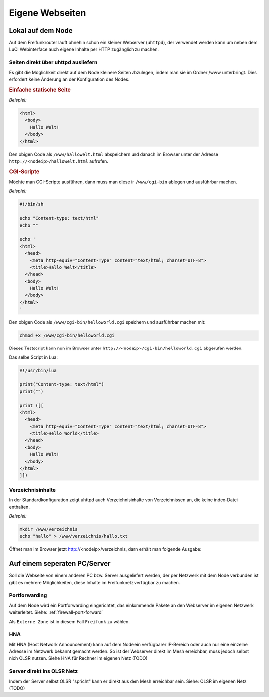 Eigene Webseiten
================

Lokal auf dem Node
------------------

Auf dem Freifunkrouter läuft ohnehin schon ein kleiner Webserver (``uhttpd``),
der verwendet werden kann um neben dem LuCI Webinterface auch eigene Inhalte per
HTTP zugänglich zu machen.

Seiten direkt über uhttpd ausliefern
^^^^^^^^^^^^^^^^^^^^^^^^^^^^^^^^^^^^

Es gibt die Möglichkeit direkt auf dem Node kleinere Seiten abzulegen, indem man
sie im Ordner /www unterbringt. Dies erfordert keine Änderung an der
Konfiguration des Nodes.


.. rubric:: Einfache statische Seite

*Beispiel:*

.. code-block:: html

  <html>
    <body>
      Hallo Welt!
    </body>
  </html>

Den obigen Code als ``/www/hallowelt.html`` abspeichern und danach im Browser
unter der Adresse ``http://<nodeip>/hallowelt.html`` aufrufen.


.. rubric:: CGI-Scripte

Möchte man CGI-Scripte ausführen, dann muss man diese in ``/www/cgi-bin``
ablegen und ausführbar machen. 

*Beispiel:*

.. code-block:: bash

  #!/bin/sh
  
  echo "Content-type: text/html"
  echo ""

  echo '
  <html>
    <head>
      <meta http-equiv="Content-Type" content="text/html; charset=UTF-8">
      <title>Hallo Welt</title>
    </head>
    <body>
      Hallo Welt!
    </body>
  </html>
  '

Den obigen Code als ``/www/cgi-bin/helloworld.cgi`` speichern und ausführbar
machen mit:

.. code-block:: bash

  chmod +x /www/cgi-bin/helloworld.cgi

Dieses Testscript kann nun im Browser unter
``http://<nodeip>/cgi-bin/helloworld.cgi`` abgerufen werden.

Das selbe Script in Lua:

.. code-block:: lua

  #!/usr/bin/lua

  print("Content-type: text/html")
  print("")

  print ([[
  <html>
    <head>
      <meta http-equiv="Content-Type" content="text/html; charset=UTF-8">
      <title>Hello World</title>
    </head>
    <body>
      Hallo Welt!
    </body>
  </html>
  ]])

Verzeichnisinhalte
^^^^^^^^^^^^^^^^^^

In der Standardkonfiguration zeigt uhttpd auch Verzeichnisinhalte von
Verzeichnissen an, die keine index-Datei enthalten.

*Beispiel:*

.. code-block:: bash

  mkdir /www/verzeichnis
  echo "hallo" > /www/verzeichnis/hallo.txt

Öffnet man im Browser jetzt http://<nodeip>/verzeichnis, dann erhält man
folgende Ausgabe:

.. image:: ../images/directory-listing.jpg


Auf einem seperaten PC/Server
-----------------------------

Soll die Webseite von einem anderen PC bzw. Server ausgeliefert werden,
der per Netzwerk mit dem Node verbunden ist gibt es mehrere Möglichkeiten,
diese Inhalte im Freifunknetz verfügbar zu machen.

Portforwarding
^^^^^^^^^^^^^^

Auf dem Node wird ein Portforwarding eingerichtet, das einkommende Pakete
an den Webserver im eigenen Netzwerk weiterleitet. Siehe:
:ref:`firewall-port-forward`

Als ``Externe Zone`` ist in diesem Fall ``Freifunk`` zu wählen.

HNA
^^^

Mit HNA (Host Network Announcement) kann auf dem Node ein verfügbarer
IP-Bereich oder auch nur eine einzelne Adresse im Netzwerk bekannt gemacht
werden. So ist der Webserver direkt im Mesh erreichbar, muss jedoch selbst
nich OLSR nutzen. Siehe HNA für Rechner im eigenen Netz (TODO)

Server direkt ins OLSR Netz
^^^^^^^^^^^^^^^^^^^^^^^^^^^

Indem der Server selbst OLSR "spricht" kann er direkt aus dem Mesh erreichbar
sein. Siehe: OLSR im eigenen Netz (TODO)


